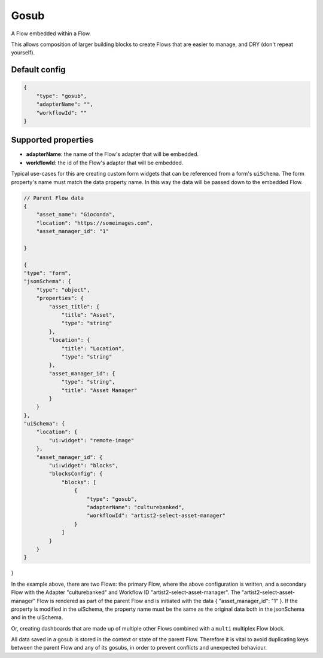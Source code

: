 Gosub
=====

A Flow embedded within a Flow.

This allows composition of larger building blocks to create Flows that
are easier to manage, and DRY (don't repeat yourself).

Default config
--------------

.. code-block:: json

    {
        "type": "gosub",
        "adapterName": "",
        "workflowId": ""
    }

Supported properties
--------------------

- **adapterName**: the name of the Flow's adapter that will be embedded.
- **workflowId**: the id of the Flow's adapter that will be embedded.

Typical use-cases for this are creating custom form widgets that can
be referenced from a form's ``uiSchema``. 
The form property's name must match the data property name. 
In this way the data will be passed down to the embedded Flow.




.. code-block:: json

    // Parent Flow data
    {
        "asset_name": "Gioconda",
        "location": "https://someimages.com",
        "asset_manager_id": "1"

    }

    {
    "type": "form",
    "jsonSchema": {
        "type": "object",
        "properties": {
            "asset_title": {
                "title": "Asset",
                "type": "string"
            },
            "location": {
                "title": "Location",
                "type": "string"
            },
            "asset_manager_id": {
                "type": "string",
                "title": "Asset Manager"
            }
        }
    },
    "uiSchema": {
        "location": {
            "ui:widget": "remote-image"
        },
        "asset_manager_id": {
            "ui:widget": "blocks",
            "blocksConfig": {
                "blocks": [
                    {
                        "type": "gosub",
                        "adapterName": "culturebanked",
                        "workflowId": "artist2-select-asset-manager"
                    }
                ]
            }
        }
    }
}

In the example above, there are two Flows: the primary Flow, where the above configuration is written, and a secondary Flow with the Adapter "culturebanked" and Workflow ID "artist2-select-asset-manager".
The "artist2-select-asset-manager" Flow is rendered as part of the parent Flow and is initiated with the data { "asset_manager_id": "1" }.
If the property is modified in the uiSchema, the property name must be the same as the original data both in 
the jsonSchema and in the uiSchema.

Or, creating dashboards that are made up of multiple other Flows combined with a ``multi``
multiplex Flow block.

All data saved in a gosub is stored in the context or state of the parent Flow.
Therefore it is vital to avoid duplicating keys between the parent Flow and any of its gosubs, 
in order to prevent conflicts and unexpected behaviour.


